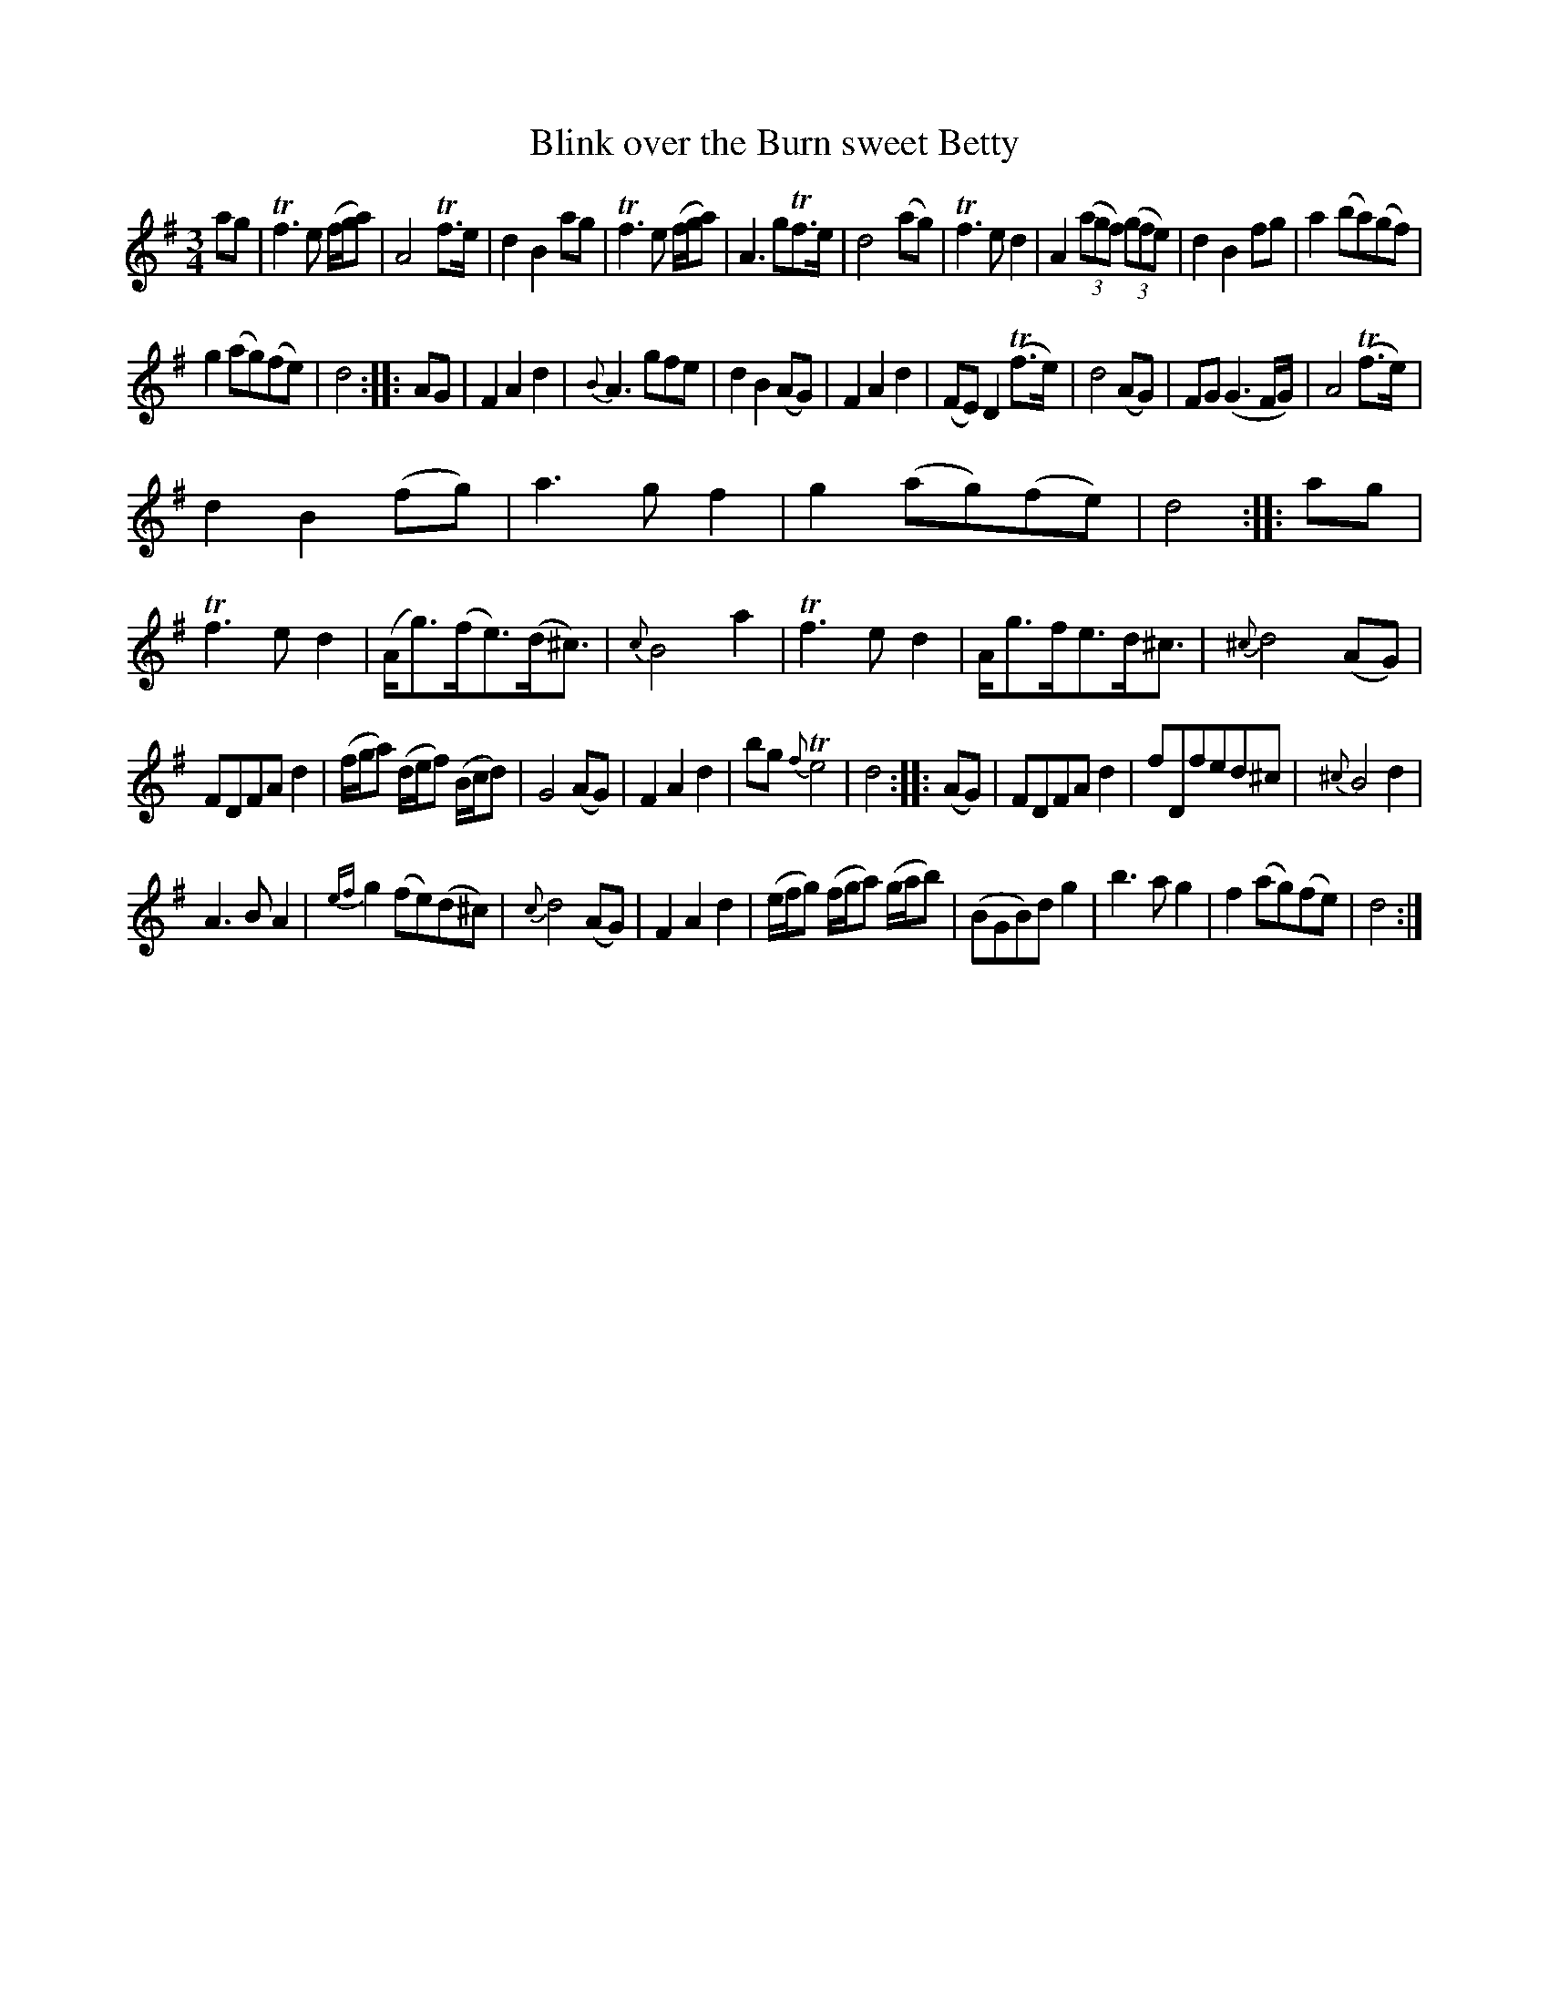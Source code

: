 X: 11191
T: Blink over the Burn sweet Betty
N: On the tune page the name looks like "Belty", but the index page has "Betty".
%R: air, waltz, minuet
B: James Oswald "The Caledonian Pocket Companion" v.1 b.1 p.19 #1 (top 3 staffs continued from p. 18)
Z: 2020 John Chambers <jc:trillian.mit.edu>
M: 3/4
L: 1/8
K: Dmix
%%slurgraces 1
%%graceslurs 1
ag |\
Tf3 e (f/g/a) | A4 Tf>e | d2 B2 ag | Tf3 e (f/g/a) | A3 gTf>e | d4 (ag) | Tf3 e d2 | A2 (3(agf) (3(gfe) |d2 B2 fg | a2 (ba)(gf) |
g2 (ag)(fe) | d4 :: AG | F2 A2 d2 | {B}A3 gfe | d2 B2 (AG) | F2 A2 d2 | (FE) D2 (Tf>e) | d4 (AG) | FG (G3 F/G/) | A4 (Tf>e) |
d2B2 (fg) | a3 g f2 | g2 (ag)(fe) | d4 :: ag | Tf3 e d2 | (A<g)(f<e)(d<^c) | {c}B4 a2 | Tf3 e d2 | A<gf<ed<^c | {^c}d4 (AG) |
FDFA d2 | (f/g/a) (d/e/f) (B/c/d) | G4 (AG) | F2 A2 d2 | bg {f}Te4 | d4 :: (AG) | FDFA d2 | fDfed^c | {^c}B4 d2 |
A3 B A2 | {ef}g2 (fe)(d^c) | {c}d4 (AG) | F2 A2 d2 | (e/f/g) (f/g/a) (g/a/b) | (BGB)d g2 | b3 a g2 | f2 (ag)(fe) | d4 :|
